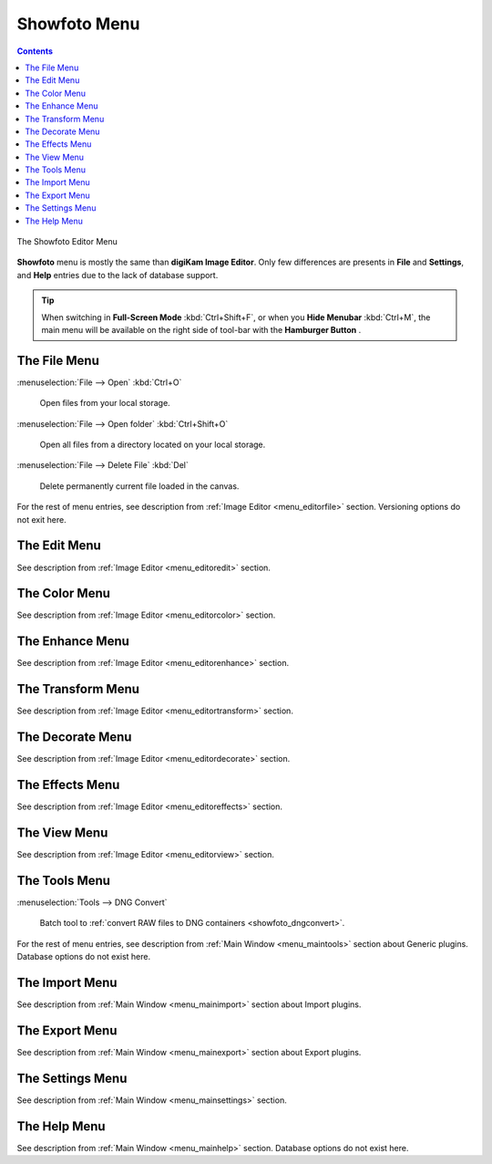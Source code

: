 .. meta::
   :description: digiKam Showfoto Menu Descriptions
   :keywords: digiKam, documentation, user manual, photo management, open source, free, learn, easy, menu, showfoto

.. metadata-placeholder

   :authors: - digiKam Team

   :license: see Credits and License page for details (https://docs.digikam.org/en/credits_license.html)

.. _menu_showfoto:

Showfoto Menu
=============

.. contents::

.. figure:: images/menu_showfoto_editor.webp
    :alt:
    :align: center

    The Showfoto Editor Menu

**Showfoto** menu is mostly the same than **digiKam Image Editor**. Only few differences are presents in **File** and **Settings**, and **Help** entries due to the lack of database support.

.. tip::

    .. |icon_hamburger| image:: images/menu_icon_hamburger.webp

    When switching in **Full-Screen Mode** :kbd:`Ctrl+Shift+F`, or when you **Hide Menubar** :kbd:`Ctrl+M`, the main menu will be available on the right side of tool-bar with the **Hamburger Button** |icon_hamburger|.

The File Menu
-------------

:menuselection:`File --> Open` :kbd:`Ctrl+O`

    Open files from your local storage.

:menuselection:`File --> Open folder` :kbd:`Ctrl+Shift+O`

    Open all files from a directory located on your local storage.

:menuselection:`File --> Delete File` :kbd:`Del`

    Delete permanently current file loaded in the canvas.

For the rest of menu entries, see description from :ref:`Image Editor <menu_editorfile>` section. Versioning options do not exit here.

The Edit Menu
-------------

See description from :ref:`Image Editor <menu_editoredit>` section.

The Color Menu
--------------

See description from :ref:`Image Editor <menu_editorcolor>` section.

The Enhance Menu
----------------

See description from :ref:`Image Editor <menu_editorenhance>` section.

The Transform Menu
------------------

See description from :ref:`Image Editor <menu_editortransform>` section.

The Decorate Menu
-----------------

See description from :ref:`Image Editor <menu_editordecorate>` section.

The Effects Menu
----------------

See description from :ref:`Image Editor <menu_editoreffects>` section.

The View Menu
-------------

See description from :ref:`Image Editor <menu_editorview>` section.

The Tools Menu
--------------

:menuselection:`Tools --> DNG Convert`

    Batch tool to :ref:`convert RAW files to DNG containers <showfoto_dngconvert>`.

For the rest of menu entries, see description from :ref:`Main Window <menu_maintools>` section about Generic plugins. Database options do not exist here.

The Import Menu
---------------

See description from :ref:`Main Window <menu_mainimport>` section about Import plugins.

The Export Menu
---------------

See description from :ref:`Main Window <menu_mainexport>` section about Export plugins.

The Settings Menu
-----------------

See description from :ref:`Main Window <menu_mainsettings>` section.

The Help Menu
-------------

See description from :ref:`Main Window <menu_mainhelp>` section. Database options do not exist here.
